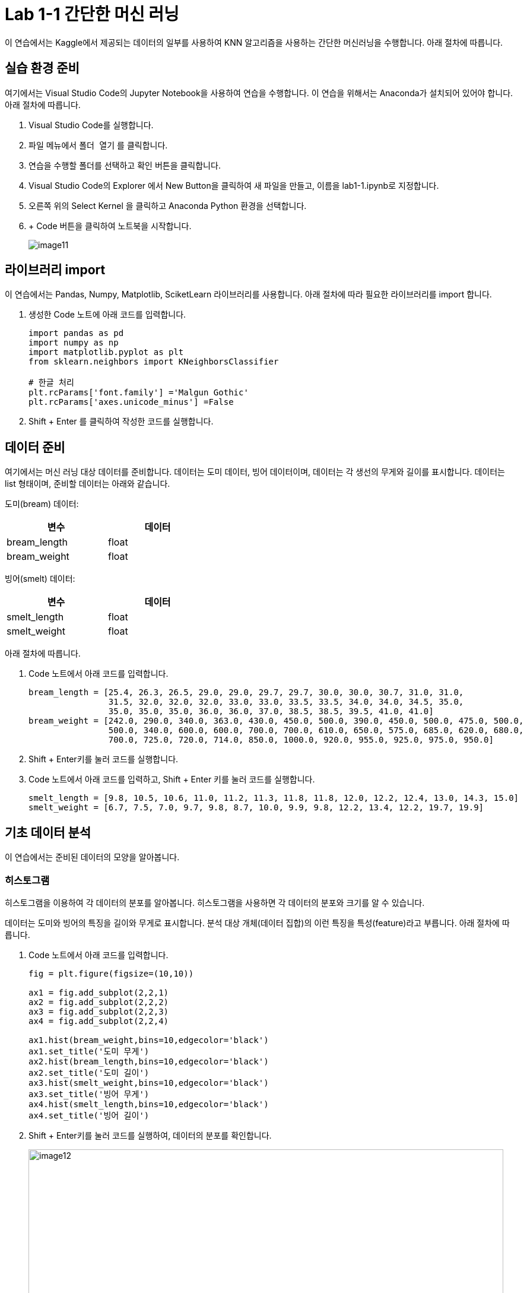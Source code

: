 = Lab 1-1 간단한 머신 러닝

이 연습에서는 Kaggle에서 제공되는 데이터의 일부를 사용하여 KNN 알고리즘을 사용하는 간단한 머신러닝을 수행합니다. 아래 절차에 따릅니다.

== 실습 환경 준비

여기에서는 Visual Studio Code의 Jupyter Notebook을 사용하여 연습을 수행합니다. 이 연습을 위해서는 Anaconda가 설치되어 있어야 합니다. 아래 절차에 따릅니다.

1. Visual Studio Code를 실행합니다.
2. `파일` 메뉴에서 `폴더 열기` 를 클릭합니다.
3. 연습을 수행할 폴더를 선택하고 `확인` 버튼을 클릭합니다.
4. Visual Studio Code의 Explorer 에서 New Button을 클릭하여 새 파일을 만들고, 이름을 lab1-1.ipynb로 지정합니다.
5. 오른쪽 위의 Select Kernel 을 클릭하고 Anaconda Python 환경을 선택합니다.
6. + Code 버튼을 클릭하여 노트북을 시작합니다.
+
image:../images/image11.png[]

== 라이브러리 import

이 연습에서는 Pandas, Numpy, Matplotlib, SciketLearn 라이브러리를 사용합니다. 아래 절차에 따라 필요한 라이브러리를 import 합니다.

1. 생성한 Code 노트에 아래 코드를 입력합니다.
+
[source, python]
----
import pandas as pd
import numpy as np
import matplotlib.pyplot as plt
from sklearn.neighbors import KNeighborsClassifier

# 한글 처리
plt.rcParams['font.family'] ='Malgun Gothic'
plt.rcParams['axes.unicode_minus'] =False
----
+
2. Shift + Enter 를 클릭하여 작성한 코드를 실행합니다.

== 데이터 준비

여기에서는 머신 러닝 대상 데이터를 준비합니다. 데이터는 도미 데이터, 빙어 데이터이며, 데이터는 각 생선의 무게와 길이를 표시합니다. 데이터는 list 형태이며, 준비할 데이터는 아래와 같습니다.

도미(bream) 데이터:

[%header, cols=2, width=40%]
|===
|변수|데이터
|bream_length|float
|bream_weight|float
|===

빙어(smelt) 데이터:

[%header, cols=2, width=40%]
|===
|변수|데이터
|smelt_length|float
|smelt_weight|float
|===

아래 절차에 따릅니다.

1. Code 노트에서 아래 코드를 입력합니다.
+
[source, python]
----
bream_length = [25.4, 26.3, 26.5, 29.0, 29.0, 29.7, 29.7, 30.0, 30.0, 30.7, 31.0, 31.0, 
                31.5, 32.0, 32.0, 32.0, 33.0, 33.0, 33.5, 33.5, 34.0, 34.0, 34.5, 35.0, 
                35.0, 35.0, 35.0, 36.0, 36.0, 37.0, 38.5, 38.5, 39.5, 41.0, 41.0]
bream_weight = [242.0, 290.0, 340.0, 363.0, 430.0, 450.0, 500.0, 390.0, 450.0, 500.0, 475.0, 500.0, 
                500.0, 340.0, 600.0, 600.0, 700.0, 700.0, 610.0, 650.0, 575.0, 685.0, 620.0, 680.0, 
                700.0, 725.0, 720.0, 714.0, 850.0, 1000.0, 920.0, 955.0, 925.0, 975.0, 950.0]
----
+
2. Shift + Enter키를 눌러 코드를 실행합니다.
3. Code 노트에서 아래 코드를 입력하고, Shift + Enter 키를 눌러 코드를 실행합니다.
+
[source, python]
----
smelt_length = [9.8, 10.5, 10.6, 11.0, 11.2, 11.3, 11.8, 11.8, 12.0, 12.2, 12.4, 13.0, 14.3, 15.0]
smelt_weight = [6.7, 7.5, 7.0, 9.7, 9.8, 8.7, 10.0, 9.9, 9.8, 12.2, 13.4, 12.2, 19.7, 19.9]
----

== 기초 데이터 분석

이 연습에서는 준비된 데이터의 모양을 알아봅니다. 

=== 히스토그램

히스토그램을 이용하여 각 데이터의 분포를 알아봅니다. 히스토그램을 사용하면 각 데이터의 분포와 크기를 알 수 있습니다. 

데이터는 도미와 빙어의 특징을 길이와 무게로 표시합니다. 분석 대상 개체(데이터 집합)의 이런 특징을 특성(feature)라고 부릅니다. 아래 절차에 따릅니다.

1. Code 노트에서 아래 코드를 입력합니다.
+
[source, python]
----
fig = plt.figure(figsize=(10,10))

ax1 = fig.add_subplot(2,2,1)
ax2 = fig.add_subplot(2,2,2)
ax3 = fig.add_subplot(2,2,3)
ax4 = fig.add_subplot(2,2,4)

ax1.hist(bream_weight,bins=10,edgecolor='black')
ax1.set_title('도미 무게')
ax2.hist(bream_length,bins=10,edgecolor='black')
ax2.set_title('도미 길이')
ax3.hist(smelt_weight,bins=10,edgecolor='black')
ax3.set_title('빙어 무게')
ax4.hist(smelt_length,bins=10,edgecolor='black')
ax4.set_title('빙어 길이')
----
+
2. Shift + Enter키를 눌러 코드를 실행하여, 데이터의 분포를 확인합니다.
+
image:../images/image12.png[width=800]

=== Boxplot

박스-수염 도포를 사용하면 데이터의 분포도를 한 눈에 알 수 있습니다. 

도미와 빙어의 무게/길이 별로 두 종류의 데이터 분포를 쉽게 알 수 있도록 작성할 수 있습니다. 아래 절차에 따릅니다.

1. Code 노트에서 아래 코드를 입력합니다.
+
[source, python]
----
fig = plt.figure(figsize=(10,10))

ax1 = fig.add_subplot(2,1,1)
ax2 = fig.add_subplot(2,1,2)

ax1.boxplot(x=[bream_weight, smelt_weight], labels=['도미','빙어'])
ax1.set_title('도미/빙어 무게')
ax2.boxplot(x=[bream_length, smelt_length], labels=['도미','빙어'])
ax2.set_title('도미/빙어 길이')

plt.show()
----
+
2. Shift + Enter키를 눌러 코드를 실행하여, 데이터의 분포를 확인합니다.
+
image:../images/image13.png[width=800]

== 산포도

예제 데이터와 같이 x, y 좌표로 표현될 수 있는 데이터의 분포를 가장 잘 알 수 있는 차트가 산포도입니다. 

도미/빙어 데이터의 산포도를 각각, 그리고 한 차트에 표시할 수 있습니다. 아래 절차에 따릅니다.

1. Code 노트에서 아래 코드를 입력합니다.
+
[source, python]
----
fig = plt.figure(figsize=(10,10))

ax1 = fig.add_subplot(2,1,1)
ax2 = fig.add_subplot(2,1,2)

ax1.boxplot(x=[bream_weight, smelt_weight], labels=['도미','빙어'])
ax1.set_title('도미/빙어 무게')
ax2.boxplot(x=[bream_length, smelt_length], labels=['도미','빙어'])
ax2.set_title('도미/빙어 길이')

plt.show()
----
+
2. Shift + Enter키를 눌러 코드를 실행하여, 데이터의 분포를 확인합니다.
+
image:../images/image14.png[width=800]
+
3. Code 노트에서 아래 코드를 입력합니다.
+
[source, python]
----
fig = plt.figure(figsize=(10,5))

plt.scatter(x=bream_length,y=bream_weight)
plt.scatter(x=smelt_length,y=smelt_weight)
plt.xlabel('length')
plt.ylabel('weight')

plt.show()
----

== 머신 러닝 데이터 준비

이 연습에서는 가장 간단하고 이해하기 쉬운 K-Nearest Neighbors(K-최근접 이웃) 알고리즘을 사용하여 도미-빙어 데이터를 분류합니다. 학습을 위해 도미와 빙어 데이터를 하나로 합친 후, 합친 데이터를 기준으로 도미, 빙어를 구분하는 Label을 만들고 학습합니다. 아래 절차에 따릅니다.

1. Code 노트에 아래 코드를 입력하고 실행합니다. +
아래 코드는 도미, 빙어의 길이와 도미, 빙어의 무게를 합쳐서 하나의 길이, 무게 데이터로 만듭니다.
+
[source, python]
----
length = bream_length + smelt_length
weight = bream_weight + smelt_weight
----
+
2. 머신 러닝을 위해 Scikit-learn 패키지를 사용합니다. Scikit-learn 패키지는 데이터의 각 특성을 2차원 배열로 만들어야 합니다. Code 코드에 아래 코드를 입력하고 실행하여 2차원 배열을 생성합니다.
+
[source, python]
----
fish_data = [[l,w] for l, w in zip(length, weight)]
----
+
3. 타켓 데이터(Label)를 만듭니다. +
위에서 생성한 2차원 배열인 fish_data 중 앞의 35개는 도미, 뒤의 14개는 빙어 데이터이므로 도미는 1, 빙어는 0인 데이터를 각각 35개, 14개 생성합니다.
+
[source, python]
----
fish_target = [1] * 35 + [0] * 14
----

== Scikit learn K-Nearest Neighbors 모델 생성 후 훈련

Scikit Learn 패키지에서 K-Nearest Neighbors 알고리즘의 구현 클래스인 KNeighorsClassifier 객체를 생성하고, 훈련합니다. 아래 절차에 따릅니다.

1. KNeighborsClassifier 클래스 객체를 생성합니다. +
머신 러닝 알고리즘을 구현한 프로그램을 모델(model)이라고 부릅니다. 프로그램이 아니더라도 알고리즘을 구체화 한 것을 모델이라고 합니다.
+
[source, python]
----
kn = KNeighborsClassifier()
----
+
2. kn 객체에 데이터와 타겟 데이터를 사용하여 도미를 찾기 위한 기준을 학습시킵니다. +
이런 과정을 머신 러닝에서는 훈련(training)이라고 합니다. 머신 러닝 라이브러리에서는 fit() 메소드를 사용하여 훈련을 수행합니다.
+
[source, python]
----
kn.fit(fish_data, fish_target)
----
+
3. score() 메소드를 사용하여 훈련 결과를 평가합니다.
+
[source, python]
----
kn.score(fish_data, fish_target)
----

== 새 데이터로 분류

새 데이터를 추가하여 생성한 모델로 분류를 시도합니다. 새 데이터는 길이가 30, 무게가 600입니다. 데이터를 산점도 그래프에 표시하면 아래와 같습니다.

[source, python]
----
plt.scatter(bream_length, bream_weight)
plt.scatter(smelt_length, smelt_weight)
plt.scatter(30, 600, marker="x", color="red")
plt.xlabel("length")
plt.ylabel("weight")

plt.show()
----

image:../images/image15.png[]

predict 메소드를 사용하여 예측을 수행할 수 있습니다. 

1. Code 노트에 아래 코드를 입력하고 실행합니다.
+
----
kn.predict([[30, 600]])
----
2. 길이 12, 무게 120 데이터를 사용하여 사용하여 다시 예측합니다.
+
[source, python]
----
kn.predict([[12,120]])
----
+
3. 길이 12, 무게 120 데이터의 위치는 아래와 같습니다.
+
image:../images/image16.png[]

== K값 확장

K-Nearest Neighbor 알고리즘은 특별히 훈련되는 것이 없이 fit() 메소드에 전달한 데이터를 모두 저장하고 있다가 새로운 데이터가 등장하면 가장 가까운 데이터를 참고하여 생선을 구분합니다. KNeighborClassifier 클래스는 기본적으로 5대의 데이터를 참조하여 많은 수의 데이터로 값을 예측합니다. K 값은 변경할 수 있습니다. 아래 절차에 따릅니다.

1. KNeigborsClssifier 객체를 생성하면서 n_neighbors 파라미터에 49를 전달합니다. +
데이터 근처의 49개 데이터를 대상으로 하여 많은 값을 예측값으로 산출합니다.
+
[source, python]
----
kn49 = KNeighborsClassifier(n_neighbors=49)
----
+
2. 생성한 kn49 모델을 기반으로 훈련을 수행합니다.
+
[source, python]
----
kn49.fit(fish_data, fish_target)
----
+
3. 모델의 정확도를 확인합니다.
+
----
kn49.score(fish_data, fish_target)
----
+
4. 길이 30, 무게 600 데이터로 예측을 수행합니다.
+
----
kn.predict([[30, 600]])
----
+
5. 길이 12, 무게 120의 데이터로 예측을 수행합니다.
+
----
kn.predict([[12, 120]])
----

연습이 종료되었습니다. 